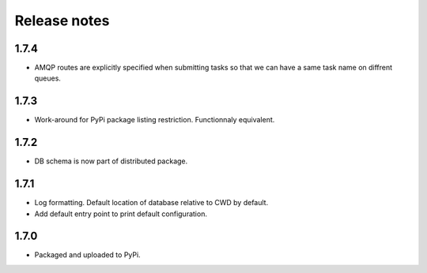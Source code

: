 Release notes
=============

1.7.4
-----

* AMQP routes are explicitly specified when submitting tasks so that we can have a same task name on diffrent queues.

1.7.3
-----

* Work-around for PyPi package listing restriction. Functionnaly equivalent.

1.7.2
-----

* DB schema is now part of distributed package.

1.7.1
-----

* Log formatting. Default location of database relative to CWD by default.
* Add default entry point to print default configuration.

1.7.0
-----

* Packaged and uploaded to PyPi.
